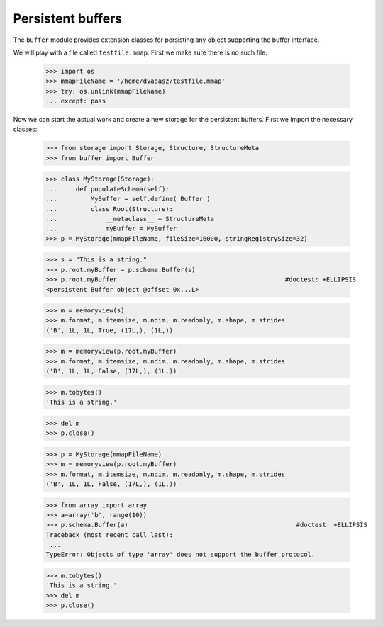 ==================
Persistent buffers
==================


The ``buffer`` module provides extension classes for persisting any object supporting the buffer interface.

We will play with a file called ``testfile.mmap``. First we make sure there is no such file:
 
      >>> import os
      >>> mmapFileName = '/home/dvadasz/testfile.mmap'
      >>> try: os.unlink(mmapFileName)
      ... except: pass

Now we can start the actual work and create a new storage for the persistent buffers.
First we import the necessary classes:
 
      >>> from storage import Storage, Structure, StructureMeta
      >>> from buffer import Buffer
      
      >>> class MyStorage(Storage):
      ...     def populateSchema(self):
      ...         MyBuffer = self.define( Buffer )
      ...         class Root(Structure):  
      ...             __metaclass__ = StructureMeta
      ...             myBuffer = MyBuffer
      >>> p = MyStorage(mmapFileName, fileSize=16000, stringRegistrySize=32)   
      
      >>> s = "This is a string."
      >>> p.root.myBuffer = p.schema.Buffer(s)
      >>> p.root.myBuffer                                             #doctest: +ELLIPSIS
      <persistent Buffer object @offset 0x...L>
      
      >>> m = memoryview(s)
      >>> m.format, m.itemsize, m.ndim, m.readonly, m.shape, m.strides 
      ('B', 1L, 1L, True, (17L,), (1L,))
      
      >>> m = memoryview(p.root.myBuffer)
      >>> m.format, m.itemsize, m.ndim, m.readonly, m.shape, m.strides 
      ('B', 1L, 1L, False, (17L,), (1L,))
      
      >>> m.tobytes()
      'This is a string.'
      
      >>> del m
      >>> p.close()
      
      >>> p = MyStorage(mmapFileName)   
      >>> m = memoryview(p.root.myBuffer)
      >>> m.format, m.itemsize, m.ndim, m.readonly, m.shape, m.strides 
      ('B', 1L, 1L, False, (17L,), (1L,))
      
      >>> from array import array
      >>> a=array('b', range(10))
      >>> p.schema.Buffer(a)                                             #doctest: +ELLIPSIS
      Traceback (most recent call last):
       ...
      TypeError: Objects of type 'array' does not support the buffer protocol.
      
      >>> m.tobytes()
      'This is a string.'
      >>> del m
      >>> p.close()
      
